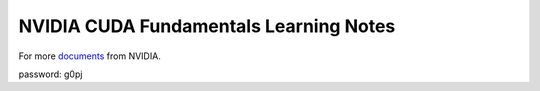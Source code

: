NVIDIA CUDA Fundamentals Learning Notes
=======================================

For more `documents`_ from NVIDIA. 

password: g0pj

.. Links

.. _`documents`: http://pan.baidu.com/s/1o7HbejC
